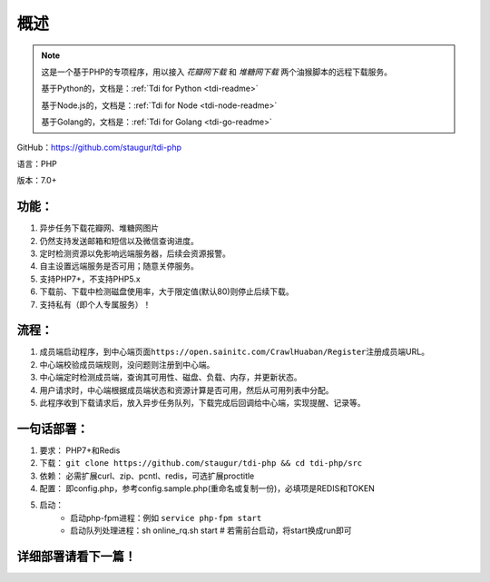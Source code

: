 .. _tdi-php-readme:

======
概述
======

.. note::

    这是一个基于PHP的专项程序，用以接入 *花瓣网下载* 和 *堆糖网下载* 两个油猴脚本的远程下载服务。

    基于Python的，文档是：:ref:`Tdi for Python <tdi-readme>`

    基于Node.js的，文档是：:ref:`Tdi for Node <tdi-node-readme>`

    基于Golang的，文档是：:ref:`Tdi for Golang <tdi-go-readme>`

GitHub：https://github.com/staugur/tdi-php

语言：PHP

版本：7.0+

.. _tdi-php-features:

功能：
------

1. 异步任务下载花瓣网、堆糖网图片
2. 仍然支持发送邮箱和短信以及微信查询进度。
3. 定时检测资源以免影响远端服务器，后续会资源报警。
4. 自主设置远端服务是否可用；随意关停服务。
5. 支持PHP7+，不支持PHP5.x
6. 下载前、下载中检测磁盘使用率，大于限定值(默认80)则停止后续下载。
7. 支持私有（即个人专属服务）！

.. _tdi-php-process:

流程：
------

1. 成员端启动程序，到中心端页面\ ``https://open.sainitc.com/CrawlHuaban/Register``\ 注册成员端URL。
2. 中心端校验成员端规则，没问题则注册到中心端。
3. 中心端定时检测成员端，查询其可用性、磁盘、负载、内存，并更新状态。
4. 用户请求时，中心端根据成员端状态和资源计算是否可用，然后从可用列表中分配。
5. 此程序收到下载请求后，放入异步任务队列，下载完成后回调给中心端，实现提醒、记录等。

.. _tdi-php-deploy:

一句话部署：
------------

1. 要求： PHP7+和Redis
2. 下载： ``git clone https://github.com/staugur/tdi-php && cd tdi-php/src``
3. 依赖： 必需扩展curl、zip、pcntl、redis，可选扩展proctitle
4. 配置： 即config.php，参考config.sample.php(重命名或复制一份)，必填项是REDIS和TOKEN
5. 启动：
    - 启动php-fpm进程：例如 ``service php-fpm start``
    - 启动队列处理进程：sh online_rq.sh start # 若需前台启动，将start换成run即可

详细部署请看下一篇！
--------------------
